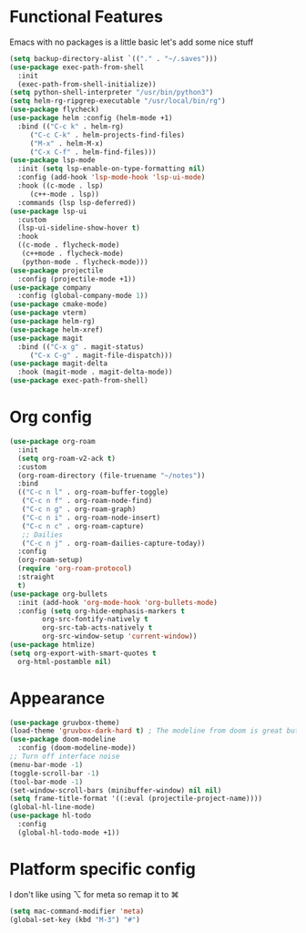 * Functional Features
Emacs with no packages is a little basic let's add some nice stuff
#+BEGIN_SRC emacs-lisp
  (setq backup-directory-alist `(("." . "~/.saves")))
  (use-package exec-path-from-shell
    :init
    (exec-path-from-shell-initialize))
  (setq python-shell-interpreter "/usr/bin/python3")
  (setq helm-rg-ripgrep-executable "/usr/local/bin/rg")
  (use-package flycheck)
  (use-package helm :config (helm-mode +1)
    :bind (("C-c k" . helm-rg)
	   ("C-c C-k" . helm-projects-find-files)
	   ("M-x" . helm-M-x)
	   ("C-x C-f" . helm-find-files)))
  (use-package lsp-mode
    :init (setq lsp-enable-on-type-formatting nil)
    :config (add-hook 'lsp-mode-hook 'lsp-ui-mode)
    :hook ((c-mode . lsp)
	   (c++-mode . lsp))
    :commands (lsp lsp-deferred))
  (use-package lsp-ui
    :custom
    (lsp-ui-sideline-show-hover t)
    :hook
    ((c-mode . flycheck-mode)
     (c++mode . flycheck-mode)
     (python-mode . flycheck-mode)))
  (use-package projectile
    :config (projectile-mode +1))
  (use-package company
    :config (global-company-mode 1))
  (use-package cmake-mode)
  (use-package vterm)
  (use-package helm-rg)
  (use-package helm-xref)
  (use-package magit
    :bind (("C-x g" . magit-status)
	   ("C-x C-g" . magit-file-dispatch)))
  (use-package magit-delta
    :hook (magit-mode . magit-delta-mode))
  (use-package exec-path-from-shell)
#+END_SRC

* Org config
#+BEGIN_SRC emacs-lisp
  (use-package org-roam
    :init
    (setq org-roam-v2-ack t)
    :custom
    (org-roam-directory (file-truename "~/notes"))
    :bind 
    (("C-c n l" . org-roam-buffer-toggle)
     ("C-c n f" . org-roam-node-find)
     ("C-c n g" . org-roam-graph)
     ("C-c n i" . org-roam-node-insert)
     ("C-c n c" . org-roam-capture)
     ;; Dailies
     ("C-c n j" . org-roam-dailies-capture-today))
    :config
    (org-roam-setup)
    (require 'org-roam-protocol)
    :straight
    t)
  (use-package org-bullets
    :init (add-hook 'org-mode-hook 'org-bullets-mode)
    :config (setq org-hide-emphasis-markers t
		  org-src-fontify-natively t
		  org-src-tab-acts-natively t
		  org-src-window-setup 'current-window))
  (use-package htmlize)
  (setq org-export-with-smart-quotes t
	org-html-postamble nil)
#+END_SRC

* Appearance
#+BEGIN_SRC emacs-lisp 
  (use-package gruvbox-theme)
  (load-theme 'gruvbox-dark-hard t) ; The modeline from doom is great but the rest is a bit rigid
  (use-package doom-modeline
    :config (doom-modeline-mode))
  ;; Turn off interface noise
  (menu-bar-mode -1)
  (toggle-scroll-bar -1)
  (tool-bar-mode -1)
  (set-window-scroll-bars (minibuffer-window) nil nil)
  (setq frame-title-format '((:eval (projectile-project-name))))
  (global-hl-line-mode)
  (use-package hl-todo
    :config
    (global-hl-todo-mode +1))
#+END_SRC

* Platform specific config
I don't like using ⌥ for meta so remap it to ⌘
#+BEGIN_SRC emacs-lisp
  (setq mac-command-modifier 'meta)
  (global-set-key (kbd "M-3") "#")
#+END_SRC

